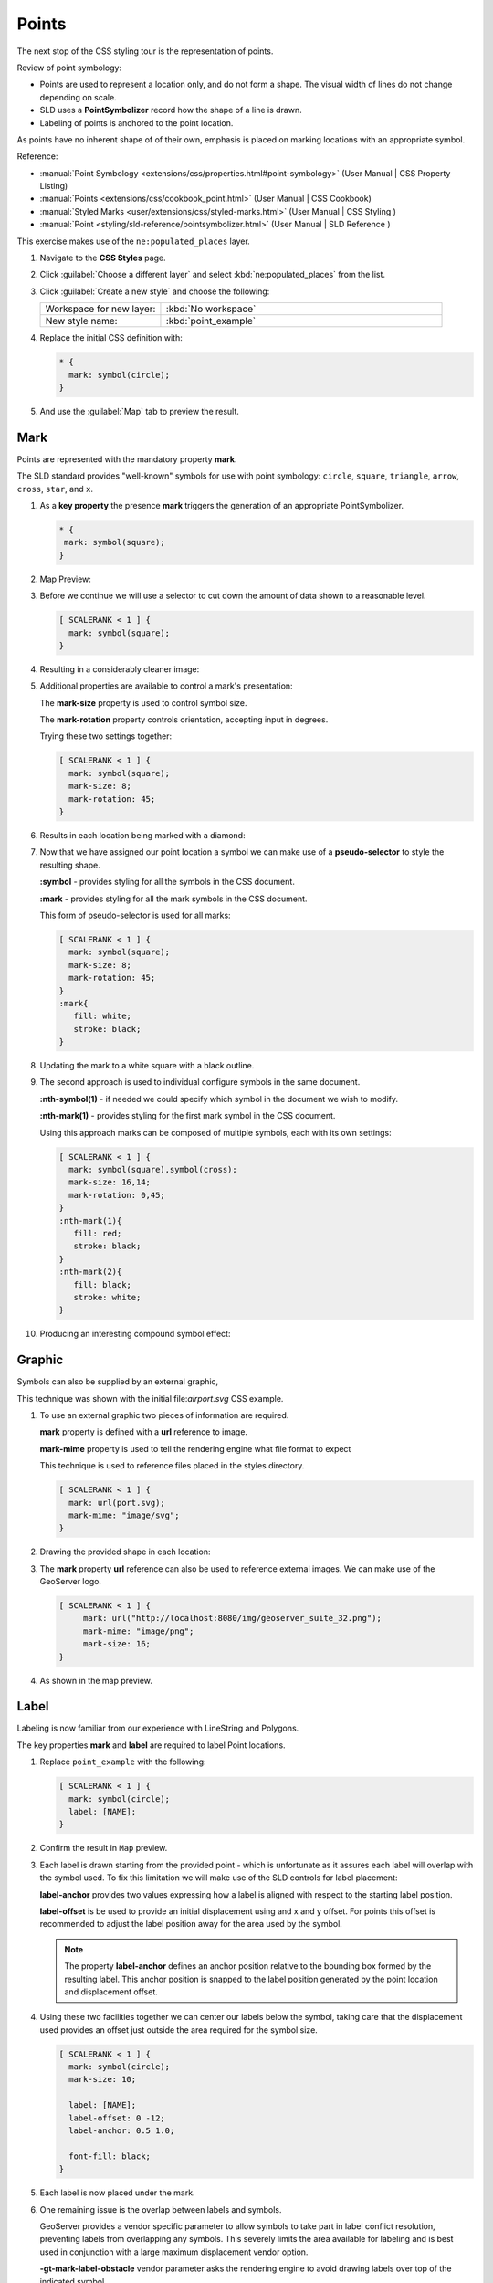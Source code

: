 .. _style.point:

Points
======

The next stop of the CSS styling tour is the representation of points. 

.. image:: img/PointSymbology.svg

Review of point symbology:

* Points are used to represent a location only, and do not form a shape. The visual width of lines do not change depending on scale.

* SLD uses a **PointSymbolizer** record how the shape of a line is drawn.

* Labeling of points is anchored to the point location.

As points have no inherent shape of of their own, emphasis is placed on marking locations with an appropriate symbol.

Reference:

* :manual:`Point Symbology <extensions/css/properties.html#point-symbology>` (User Manual | CSS Property Listing)
* :manual:`Points <extensions/css/cookbook_point.html>` (User Manual | CSS Cookbook)
* :manual:`Styled Marks <user/extensions/css/styled-marks.html>` (User Manual | CSS Styling )
* :manual:`Point <styling/sld-reference/pointsymbolizer.html>` (User Manual | SLD Reference )

This exercise makes use of the ``ne:populated_places`` layer.

#. Navigate to the **CSS Styles** page.

#. Click :guilabel:`Choose a different layer` and select :kbd:`ne:populated_places` from the list.

   .. image:: img/point_01_preview.png

#. Click :guilabel:`Create a new style` and choose the following:

   .. list-table:: 
      :widths: 30 70
      :header-rows: 0

      * - Workspace for new layer:
        - :kbd:`No workspace`
      * - New style name:
        - :kbd:`point_example`

   .. image:: img/point_02_create.png

#. Replace the initial CSS definition with:

   .. code-block:: css

      * {
        mark: symbol(circle);
      }

#. And use the :guilabel:`Map` tab to preview the result.

   .. image:: img/point_03_map.png

Mark
----

Points are represented with the mandatory property **mark**.

.. image:: img/PointSymbology.svg

The SLD standard provides "well-known" symbols for use with point symbology: ``circle``, ``square``, ``triangle``, ``arrow``, ``cross``, ``star``, and ``x``.

#. As a **key property** the presence **mark** triggers the generation of an appropriate PointSymbolizer.

   .. code-block:: css
   
      * {
       mark: symbol(square);
      }

#. Map Preview:

   .. image:: img/point_mark_1.png

#. Before we continue we will use a selector to cut down the amount of data shown to a reasonable level.

   .. code-block:: css
   
      [ SCALERANK < 1 ] {
        mark: symbol(square);
      }

#. Resulting in a considerably cleaner image:
   
   .. image:: img/point_mark_2.png

#. Additional properties are available to control a mark's presentation:

   The **mark-size** property is used to control symbol size.

   The **mark-rotation** property controls orientation, accepting input in degrees.
   
   Trying these two settings together:

   .. code-block:: css

      [ SCALERANK < 1 ] {
        mark: symbol(square);
        mark-size: 8;
        mark-rotation: 45;
      }

#. Results in each location being marked with a diamond:
   
   .. image:: img/point_mark_3.png

#. Now that we have assigned our point location a symbol we can make use of a **pseudo-selector** to style the resulting shape.

   **:symbol** - provides styling for all the symbols in the CSS document.

   **:mark** - provides styling for all the mark symbols in the CSS document.
   
   This form of pseudo-selector is used for all marks:

   .. code-block:: css

      [ SCALERANK < 1 ] {
        mark: symbol(square);
        mark-size: 8;
        mark-rotation: 45;
      }
      :mark{
         fill: white;
         stroke: black;
      }

#. Updating the mark to a white square with a black outline.

   .. image:: img/point_mark_4.png

#. The second approach is used to individual configure symbols in the same document.

   **:nth-symbol(1)** - if needed we could specify which symbol in the document we wish to modify.

   **:nth-mark(1)** - provides styling for the first mark symbol in the CSS document.
   
   Using this approach marks can be composed of multiple symbols, each with its own settings:

   .. code-block:: css

      [ SCALERANK < 1 ] {
        mark: symbol(square),symbol(cross);
        mark-size: 16,14;
        mark-rotation: 0,45;
      }
      :nth-mark(1){
         fill: red;
         stroke: black;
      }
      :nth-mark(2){
         fill: black;
         stroke: white;
      }

#. Producing an interesting compound symbol effect:

   .. image:: img/point_mark_5.png

Graphic
-------

Symbols can also be supplied by an external graphic,

.. image:: img/Point_Graphic.svg

This technique was shown with the initial file:`airport.svg` CSS example.

#. To use an external graphic two pieces of information are required.

   **mark** property is defined with a **url** reference to image.
   
   **mark-mime** property is used to tell the rendering engine what file format to expect
   
   This technique is used to reference files placed in the styles directory.
    
   .. code-block:: css

      [ SCALERANK < 1 ] {
        mark: url(port.svg);
        mark-mime: "image/svg";
      }

#. Drawing the provided shape in each location:

   .. image:: img/point_graphic_1.png

#. The **mark** property **url** reference can also be used to reference external images. We can make use of the GeoServer logo.

   .. code-block:: css

      [ SCALERANK < 1 ] {
           mark: url("http://localhost:8080/img/geoserver_suite_32.png");
           mark-mime: "image/png";
           mark-size: 16;
      }

#. As shown in the map preview.

   .. image:: img/point_graphic_2.png

Label
-----

Labeling is now familiar from our experience with LineString and Polygons.

.. image:: img/Point_Label.svg

The key properties **mark** and **label** are required to label Point locations.

#. Replace ``point_example`` with the following:

   .. code-block:: css

      [ SCALERANK < 1 ] {
        mark: symbol(circle);
        label: [NAME];
      }

#. Confirm the result in ``Map`` preview.

   .. image:: img/point_label_1.png

#. Each label is drawn starting from the provided point - which is unfortunate as it assures each label will overlap with the symbol used. To fix this limitation we will make use of the SLD controls for label placement:

   **label-anchor** provides two values expressing how a label is aligned with respect to the starting label position.

   **label-offset** is be used to provide an initial displacement using and x and y offset. For points this offset is recommended to adjust the label position away for the area used by the symbol.
   
   .. note::
   
      The property **label-anchor** defines an anchor position relative to the bounding box formed by the resulting label.  This anchor position is snapped to the label position generated by the point location and displacement offset.

#. Using these two facilities together we can center our labels below the symbol, taking care that the displacement used provides an offset just outside the area required for the symbol size.

   .. code-block:: css

      [ SCALERANK < 1 ] {
        mark: symbol(circle);
        mark-size: 10;
     
        label: [NAME];
        label-offset: 0 -12;
        label-anchor: 0.5 1.0;

        font-fill: black;
      }

#. Each label is now placed under the mark.
   
   .. image:: img/point_label_2.png

#. One remaining issue is the overlap between labels and symbols.
   
   GeoServer provides a vendor specific parameter to allow symbols to take part in label conflict resolution, preventing labels from overlapping any symbols. This severely limits the area available for labeling and is best used in conjunction with a large maximum displacement vendor option.

   **-gt-mark-label-obstacle** vendor parameter asks the rendering engine to avoid drawing labels over top of the indicated symbol.
   
   **-gt-label-max-displacement** vendor parameter provides the rendering engine a maximum distance it is allowed to move labels during conflict resolution.
   
   Update our example to use these two settings:

   .. code-block:: css

      [ SCALERANK < 1 ] {
        mark: symbol(circle);
        mark-size: 10;
     
        label: [NAME];
        label-offset: 0 -12;
        label-anchor: 0.5 1.0;

        font-fill: black;

        -gt-mark-label-obstacle: true;
        -gt-label-max-displacement: 100;
        -gt-label-padding: 2;
      }

#. Resulting in a considerably cleaner image:

   .. image:: img/point_label_3.png

Dynamic Styling
---------------

#. We will quickly use **scalerank** to select content based on @scale selectors.

   .. code-block:: css

      [@scale < 4000000] {
         mark: symbol(circle);
      }
      [@scale > 4000000] [@scale < 8000000] [SCALERANK < 7] {
         mark: symbol(circle);
      }

      [@scale > 8000000] [@scale < 17000000] [SCALERANK < 5] {
         mark: symbol(circle);
      }

      [@scale > 17000000] [@scale < 35000000] [SCALERANK < 4] {
         mark: symbol(circle);
      }

      [@scale > 35000000] [@scale < 70000000][SCALERANK < 3] {
         mark: symbol(circle);
      }

      [@scale > 70000000] [@scale < 140000000][SCALERANK < 2] {
         mark: symbol(circle);
      }
   
      [@scale > 140000000] [SCALERANK < 1] {
        mark: symbol(circle);
      }
   
      * {
        mark-size: 6;
      }

#. Click :guilabel:`Submit` to update the :guilabel:`Map` after each step.

   .. image:: img/point_04_scale.png

#. To add labeling we must use both the **key properties** mark and label in each scale selector, using rule cascading to define the mark-size and font information once.

   .. code-block:: css

      [@scale < 4000000] {
         mark: symbol(circle);
         label: [NAME];
      }
      [@scale > 4000000] [@scale < 8000000] [SCALERANK < 7] {
         mark: symbol(circle);
         label: [NAME];
      }

      [@scale > 8000000] [@scale < 17000000] [SCALERANK < 5] {
         mark: symbol(circle);
         label: [NAME];
      }

      [@scale > 17000000] [@scale < 35000000] [SCALERANK < 4] {
         mark: symbol(circle);
         label: [NAME];
      }

      [@scale > 35000000] [@scale < 70000000][SCALERANK < 3] {
         mark: symbol(circle);
         label: [NAME];
      }

      [@scale > 70000000] [@scale < 140000000][SCALERANK < 2] {
         mark: symbol(circle);
         label: [NAME];
      }

      [@scale > 140000000] [SCALERANK < 1] {
         mark: symbol(circle);
         label: [NAME];
      }
   
      * {
        mark-size: 6;

        font-fill: black;
        font-family: "Arial";
        font-size: 10;
      }
   
   .. image:: img/point_05_label.png

#. We will use **label-offset** and **label-anchor** to position the label above each symbol.

   Add the following two lines to the :kbd:`*` selector:

   .. code-block:: css
      :emphasize-lines: 8,9
      
      * {
        mark-size: 6;

        font-fill: black;
        font-family: "Arial";
        font-size: 10;

        label-anchor: 0.5 0;
        label-offset: 0 6;
      }

   .. image:: img/point_05_align.png

#. A little bit of work with vendor specific parameters will prevent our labels from colliding with each symbol, while giving the rendering engine some flexibility in how far it is allowed to relocate a label.

   Add the following vendor options to the :kbd:`*` selector:

   .. code-block:: css
      :emphasize-lines: 11-13
      
      * {
        mark-size: 6;

        font-fill: black;
        font-family: "Arial";
        font-size: 10;

        label-anchor: 0.5 0;
        label-offset: 0 6;

        -gt-mark-label-obstacle: true;
        -gt-label-max-displacement: 90;
        -gt-label-padding: 2;
      }

   .. image:: img/point_06_relocate.png

#. Now that we have clearly labeled our cities, zoom into an area you are familiar with and we can look at changing symbology on a case-by-case basis.

   We have used expressions previous to generate an appropriate label. Expressions can also be used for many other property settings.

   The ``ne:populated_places`` layer provides several attributes specifically to make styling easier:

   * **SCALERANK**: we have already used this attribute to control the level of detail displayed

   * **LABELRANK**: hint used for conflict resolution, allowing important cities such as capitals to be labeled even when they are close to a larger neighbor.

   * **FEATURECLA**: used to indicate different types of cities. We will check for :kbd:`Admin-0 capital` cities.

   The first thing we will do is calculate the **mark-size** using a quick expression::
   
      [10-(SCALERANK/2)]

   This expression should result in sizes between 5 and 9 and will need to be applied to both **mark-size** and **label-offset**.

   Rather than the "first come first served" default to resolve labeling conflicts we can manually provide GeoServer with a label priority. The expression provided is calculated for each label, in the event of a conflict the label with the highest priority takes precedence.

   The LABELRANK attribute goes from 1 through 10 and needs to be flipped around before use as a GeoServer label priority::
   
      [10 - LABELRANK]
   
   This expression will result in values between 0 and 10 and will be used for the **-gt-label-priority**.

   .. code-block:: css
      :emphasize-lines: 2,9

      * {
        mark-size: [10-(SCALERANK/2)];

        font-fill: black;
        font-family: "Arial";
        font-size: 10;

        label-anchor: 0.5 0;
        label-offset: 0 [10-(SCALERANK/2)];

        -gt-mark-label-obstacle: true;
        -gt-label-max-displacement: 90;
        -gt-label-padding: 2;
        -gt-label-priority: [10 - LABELRANK];
      }
   
   .. image:: img/point_07_expression.png

#. Next we can use ``FEATURECLA`` to check for capital cities.

   Adding a selector for capital cities at the top of the file:

   .. code-block:: css

      /* capitals */
      [@scale < 70000000]
      [FEATURECLA = 'Admin-0 capital']  {
         mark: symbol(star);
         label: [NAME];
      }
      [@scale > 70000000] [SCALERANK < 2]
      [FEATURECLA = 'Admin-0 capital']  {
         mark: symbol(star);
         label: [NAME];
      }
   
   And updating the populated places selectors to ignore capital cities:

   .. code-block:: css

      /* populated places */
      [@scale < 4000000]
      [FEATURECLA <> 'Admin-0 capital'] {
         mark: symbol(circle);
         label: [NAME];
      }
      [@scale > 4000000] [@scale < 8000000] [SCALERANK < 7]
      [FEATURECLA <> 'Admin-0 capital'] {
         mark: symbol(circle);
         label: [NAME];
      }

      [@scale > 8000000] [@scale < 17000000] [SCALERANK < 5]
      [FEATURECLA <> 'Admin-0 capital'] {
         mark: symbol(circle);
         label: [NAME];
      }

      [@scale > 17000000] [@scale < 35000000] [SCALERANK < 4]
      [FEATURECLA <> 'Admin-0 capital'] {
         mark: symbol(circle);
         label: [NAME];
      }

      [@scale > 35000000] [@scale < 70000000][SCALERANK < 3]
      [FEATURECLA <> 'Admin-0 capital'] {
         mark: symbol(circle);
         label: [NAME];
      }

      [@scale > 70000000] [@scale < 140000000][SCALERANK < 2]
      [FEATURECLA <> 'Admin-0 capital'] {
         mark: symbol(circle);
         label: [NAME];
      }

      [@scale > 140000000] [SCALERANK < 1]
      [FEATURECLA <> 'Admin-0 capital'] {
         mark: symbol(circle);
         label: [NAME];
      }

   .. image:: img/point_08_symbol.png

#. Finally we can fill in the capital city symbols using a combination of a selector to detect capital cities, and pseudo selector to provide mark styling.

   .. code-block:: css
   
      [FEATURECLA = 'Admin-0 capital'] :mark {
        fill: black;
      }

      :symbol {
        fill: gray;
        stroke: black;
      }

   .. image:: img/point_09_fill.png

#. If you would like to check your work the final file is here: :download:`point_example.css </files/point_example.css>`

Bonus
-----

.. only:: instructor

   .. admonition:: Instructor Notes 

      The exercise section does not review the examples above, instead it explores the use of: 

      * @scale and attribute selectors
      * recode to map from attribute to symbol
      * interpolate to change size by population

.. admonition:: Challenge Geometry Location
   
   .. only:: instructor
     
      .. admonition:: Instructor Notes 
 
         As usual Explore invites readers to reapply the material covered in a slightly different context or dataset.
    
         The use of selectors using the roads **type** attribute provides this opportunity.

   #. The **mark** property can be used to render any geometry content.
   
   #. **Challenge:** Try this yourself by rendering a polygon layer using a **mark** property. 

.. admonition:: Explore Dynamic Symbolization

   #. We went to a lot of work to set up selectors to choose between symbol(star) and symbol(circle) for capital cities.
   
      This approach is straightforward when applied in isolation:

      .. code-block:: css

         [FEATURECLA = 'Admin-0 capital'] {
            mark: symbol(star);
         }
         [FEATURECLA <> 'Admin-0 capital'] {
            mark: symbol(circle);
         }
   
      When combined with checking another attribute, or checking @scale as in our example, this approach can quickly lead to many rules which can be difficult to keep straight.
   
   #. Taking a closer look both ``symbol()`` and ``url()`` can actually be expressed using a string:

      .. code-block:: css

         [FEATURECLA = 'Admin-0 capital'] {
            mark: symbol("star");
         }
      
      Which is represented in SLD as:
      
      .. code-block:: xml
      
          <sld:PointSymbolizer>
            <sld:Graphic>
               <sld:Mark>
                  <sld:WellKnownName>star</sld:WellKnownName>
                  <sld:Fill/>
                  <sld:Stroke/>
               </sld:Mark>
            </sld:Graphic>
         </sld:PointSymbolizer>

   #. GeoServer recognizes this limitation of SLD Mark and ExternalGraphic and provides an opportunity for dynamic symbolization.
   
      This is accomplished by embedding a small CQL expression in the string passed to symbol or url. This sub-expression is isolated with :kbd:`${ }` as shown:
   
      .. code-block:: css
         
         * {
            mark: symbol(
              "${if_then_else(equalTo(FEATURECLA,'Admin-0 capital'),'star','circle')}"
            );
         }
         
      Which is represented in SLD as:
      
      .. code-block:: xml
      
          <sld:PointSymbolizer>
            <sld:Graphic>
               <sld:Mark>
                  <sld:WellKnownName>${if_then_else(equalTo(FEATURECLA,'Admin-0 capital'),'star','circle')}</sld:WellKnownName>
                  <sld:Fill/>
                  <sld:Stroke/>
               </sld:Mark>
            </sld:Graphic>
         </sld:PointSymbolizer>
      
   #. **Challenge:** Use this approach to rewrite the *Dynamic Styling* example.
   
      .. only:: instructor
      
         .. admonition:: Instructor Notes 
       
            Example available here :download:`point_example.css </files/point_example2.css>`


.. hide:

   #. Challenge: Use the **Interpolate** function to smoothly change **mark-size** based on city population.

.. admonition:: Challenge Layer Group

   #. Use a **Layer Group** to explore how symbology works together to form a map.
      
      * ne:NE1
      * ne:states_provincces_shp
      * ne: populated_places
   
   #. To help start things out here is a style for ``ne:states_provinces_shp``:
   
      .. code-block:: css
   
         * {     
            fill: white,[
             recode(mapcolor9,
               1,'#8dd3c7', 2,'#ffffb3', 3,'#bebada',
               4,'#fb8072', 5,'#80b1d3', 6,'#fdb462',
               7,'#b3de69', 8,'#fccde5', 9,'#d9d9d9')
            ];
            fill-opacity: 05%,50%;
         
            stroke: black;
            stroke-width: 0.25;
            stroke-opacity: 50%;
         }
   
   #. This background is relatively busy and care must be taken to ensure both symbols and labels are clearly visible.
   
   #. **Challenge:** Do your best to style populated_places over this busy background.
       
      Here is an example with labels for inspiration:
   
      .. image:: img/point_challenge_1.png
   
      .. only:: instructor
       
         .. admonition:: Instructor Notes 
       
            This should be an opportunity to revisit label halo settings from :doc:`polygon`. 
       
            .. code-block:: css
       
               * {
                  mark-size: [5+((10-SCALERANK)/3)];

                  font-fill: black;
                  font-family: "Arial";
                  font-size: 10;

                  label-anchor: 0.5 1;
                  label-offset: 0 [-12+SCALERANK];

                  halo-radius: 2;
                  halo-color: lightgray;
                  halo-opacity:0.7;

                  -gt-mark-label-obstacle: true;
                  -gt-label-max-displacement: 90;
                  -gt-label-priority: [0 - LABELRANK];
               }
               :symbol {
                 fill: black;
                 stroke: white;
                 stroke-opacity:0.75;
               }

.. admonition:: Explore True Type Fonts

   #. In addition to image formats GeoServer can make use other kinds of graphics, such as True Type fonts:
   
      .. code-block:: css
   
         * {
            mark: symbol("ttf://Webdings#0x0064");
         }
         :mark {
            stroke: blue;
         }
         
   #. Additional fonts dropped in the :file:`styles` directory are available for use.
   
.. admonition:: Explore Custom Graphics

   #. The GeoServer rendering engine allows Java developers to hook in additional symbol support.
      
      This facility is used by GeoServer to offer the shapes used for pattern fills. Community extensions allow the use of simple custom shapes and even charts.
   
   #. In GeoServer 2.6 support has been added for custom grpahics using the WKT Geometry representation. If you would like to try this functionality in earlier versions of GeoServer look up for the GeoTools WKT plugin.
   
      .. code-block:: css
   
         * {
            mark: symbol("wkt://MULTILINESTRING((-0.25 -0.25, -0.125 -0.25), (0.125 -0.25, 0.25 -0.25), (-0.25 0.25, -0.125 0.25), (0.125 0.25, 0.25 0.25))");
         }
         :mark {
            stroke: blue;
         } 
